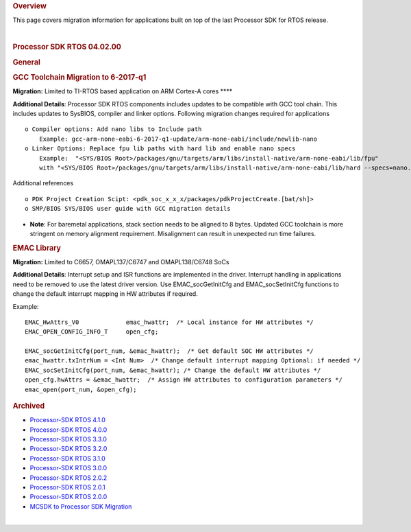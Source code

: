 .. http://processors.wiki.ti.com/index.php/Processor_SDK_RTOS_Migration_Guide

.. rubric:: Overview
   :name: overview

This page covers migration information for applications built on top of
the last Processor SDK for RTOS release.

| 

.. rubric:: Processor SDK RTOS 04.02.00
   :name: processor-sdk-rtos-04.02.00

.. rubric:: General
   :name: general

.. rubric:: GCC Toolchain Migration to 6-2017-q1
   :name: gcc-toolchain-migration-to-6-2017-q1

**Migration:** Limited to TI-RTOS based application on ARM Cortex-A
cores ****

**Additional Details**: Processor SDK RTOS components includes updates
to be compatible with GCC tool chain. This includes updates to SysBIOS,
compiler and linker options. Following migration changes required for
applications

::

     o Compiler options: Add nano libs to Include path 
         Example: gcc-arm-none-eabi-6-2017-q1-update/arm-none-eabi/include/newlib-nano
     o Linker Options: Replace fpu lib paths with hard lib and enable nano specs
         Example:  "<SYS/BIOS Root>/packages/gnu/targets/arm/libs/install-native/arm-none-eabi/lib/fpu"   
         with "<SYS/BIOS Root>/packages/gnu/targets/arm/libs/install-native/arm-none-eabi/lib/hard --specs=nano.specs”

Additional references

::

     o PDK Project Creation Scipt: <pdk_soc_x_x_x/packages/pdkProjectCreate.[bat/sh]> 
     o SMP/BIOS SYS/BIOS user guide with GCC migration details 
      

-  **Note**: For baremetal applications, stack section needs to be
   aligned to 8 bytes. Updated GCC toolchain is more stringent on memory
   alignment requirement. Misalignment can result in unexpected run time
   failures.

.. rubric:: EMAC Library
   :name: emac-library

**Migration:** Limited to C6657, OMAPL137/C6747 and OMAPL138/C6748 SoCs

**Additional Details**: Interrupt setup and ISR functions are
implemented in the driver. Interrupt handling in applications need to be
removed to use the latest driver version. Use EMAC_socGetInitCfg and
EMAC_socSetInitCfg functions to change the default interrupt mapping in
HW attributes if required.

Example:

::

    EMAC_HwAttrs_V0             emac_hwattr;  /* Local instance for HW attributes */
    EMAC_OPEN_CONFIG_INFO_T     open_cfg;

    EMAC_socGetInitCfg(port_num, &emac_hwattr);  /* Get default SOC HW attributes */
    emac_hwattr.txIntrNum = <Int Num>  /* Change default interrupt mapping Optional: if needed */
    EMAC_socSetInitCfg(port_num, &emac_hwattr); /* Change the default HW attributes */
    open_cfg.hwAttrs = &emac_hwattr;  /* Assign HW attributes to configuration parameters */
    emac_open(port_num, &open_cfg);

.. rubric:: Archived
   :name: archived

-  `Processor-SDK RTOS
   4.1.0 <http://processors.wiki.ti.com/index.php?title=Processor_SDK_RTOS_Migration_Guide&oldid=232581>`__
-  `Processor-SDK RTOS
   4.0.0 <http://processors.wiki.ti.com/index.php?title=Processor_SDK_RTOS_Migration_Guide&oldid=228993>`__
-  `Processor-SDK RTOS
   3.3.0 <http://processors.wiki.ti.com/index.php?title=Processor_SDK_RTOS_Migration_Guide&oldid=223822>`__
-  `Processor-SDK RTOS
   3.2.0 <http://processors.wiki.ti.com/index.php?title=Processor_SDK_RTOS_Migration_Guide&oldid=223822>`__
-  `Processor-SDK RTOS
   3.1.0 <http://processors.wiki.ti.com/index.php?title=Processor_SDK_RTOS_Migration_Guide&oldid=221853>`__
-  `Processor-SDK RTOS
   3.0.0 <http://processors.wiki.ti.com/index.php?title=Processor_SDK_RTOS_Migration_Guide&oldid=219677>`__
-  `Processor-SDK RTOS
   2.0.2 <http://processors.wiki.ti.com/index.php?title=Processor_SDK_RTOS_Migration_Guide&oldid=219677>`__
-  `Processor-SDK RTOS
   2.0.1 <http://processors.wiki.ti.com/index.php?title=Processor_SDK_RTOS_Migration_Guide&oldid=219677>`__
-  `Processor-SDK RTOS
   2.0.0 <http://processors.wiki.ti.com/index.php?title=Processor_SDK_RTOS_Migration_Guide&oldid=219677>`__
-  `MCSDK to Processor SDK
   Migration <http://processors.wiki.ti.com/index.php?title=MCSDK_to_Processor_SDK_Migration>`__

| 

.. raw:: html